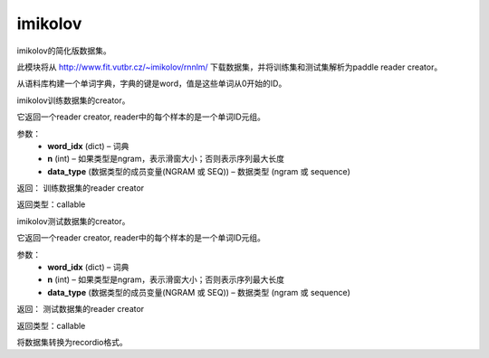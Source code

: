 .. _cn_api_paddle_dataset_imikolov:

imikolov
-------------------------------

imikolov的简化版数据集。

此模块将从 http://www.fit.vutbr.cz/~imikolov/rnnlm/ 下载数据集，并将训练集和测试集解析为paddle reader creator。

.. py:function:: paddle.dataset.imikolov.build_dict(min_word_freq=50)

从语料库构建一个单词字典，字典的键是word，值是这些单词从0开始的ID。

.. py:function:: paddle.dataset.imikolov.train(word_idx, n, data_type=1)

imikolov训练数据集的creator。

它返回一个reader creator, reader中的每个样本的是一个单词ID元组。

参数：
    - **word_idx** (dict) – 词典
    - **n** (int) – 如果类型是ngram，表示滑窗大小；否则表示序列最大长度
    - **data_type** (数据类型的成员变量(NGRAM 或 SEQ)) – 数据类型 (ngram 或 sequence)

返回： 训练数据集的reader creator

返回类型：callable

.. py:function::paddle.dataset.imikolov.test(word_idx, n, data_type=1)

imikolov测试数据集的creator。

它返回一个reader creator, reader中的每个样本的是一个单词ID元组。

参数：
    - **word_idx** (dict) – 词典
    - **n** (int) – 如果类型是ngram，表示滑窗大小；否则表示序列最大长度
    - **data_type** (数据类型的成员变量(NGRAM 或 SEQ)) – 数据类型 (ngram 或 sequence)

返回： 测试数据集的reader creator

返回类型：callable


.. py:function:: paddle.dataset.imikolov.convert(path)

将数据集转换为recordio格式。



